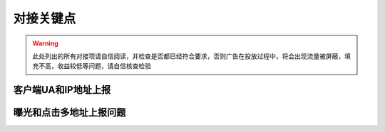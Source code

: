 对接关键点
==========

.. warning:: 此处列出的所有对接项请自信阅读，并检查是否都已经符合要求，否则广告在投放过程中，将会出现流量被屏蔽，填充不高，收益较低等问题，请自信核查检验


客户端UA和IP地址上报
--------------------




曝光和点击多地址上报问题
------------------------

